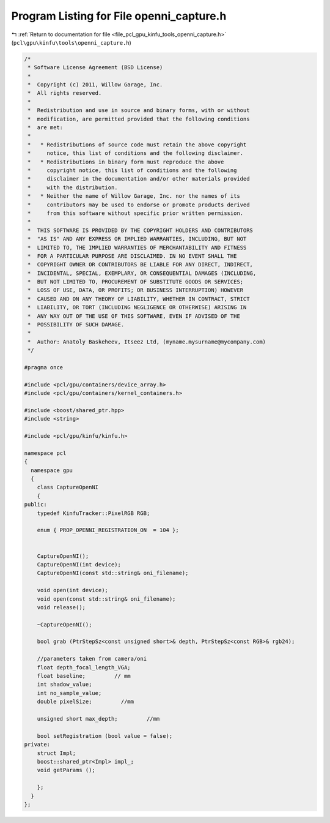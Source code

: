 
.. _program_listing_file_pcl_gpu_kinfu_tools_openni_capture.h:

Program Listing for File openni_capture.h
=========================================

|exhale_lsh| :ref:`Return to documentation for file <file_pcl_gpu_kinfu_tools_openni_capture.h>` (``pcl\gpu\kinfu\tools\openni_capture.h``)

.. |exhale_lsh| unicode:: U+021B0 .. UPWARDS ARROW WITH TIP LEFTWARDS

.. code-block:: cpp

   /*
    * Software License Agreement (BSD License)
    *
    *  Copyright (c) 2011, Willow Garage, Inc.
    *  All rights reserved.
    *
    *  Redistribution and use in source and binary forms, with or without
    *  modification, are permitted provided that the following conditions
    *  are met:
    *
    *   * Redistributions of source code must retain the above copyright
    *     notice, this list of conditions and the following disclaimer.
    *   * Redistributions in binary form must reproduce the above
    *     copyright notice, this list of conditions and the following
    *     disclaimer in the documentation and/or other materials provided
    *     with the distribution.
    *   * Neither the name of Willow Garage, Inc. nor the names of its
    *     contributors may be used to endorse or promote products derived
    *     from this software without specific prior written permission.
    *
    *  THIS SOFTWARE IS PROVIDED BY THE COPYRIGHT HOLDERS AND CONTRIBUTORS
    *  "AS IS" AND ANY EXPRESS OR IMPLIED WARRANTIES, INCLUDING, BUT NOT
    *  LIMITED TO, THE IMPLIED WARRANTIES OF MERCHANTABILITY AND FITNESS
    *  FOR A PARTICULAR PURPOSE ARE DISCLAIMED. IN NO EVENT SHALL THE
    *  COPYRIGHT OWNER OR CONTRIBUTORS BE LIABLE FOR ANY DIRECT, INDIRECT,
    *  INCIDENTAL, SPECIAL, EXEMPLARY, OR CONSEQUENTIAL DAMAGES (INCLUDING,
    *  BUT NOT LIMITED TO, PROCUREMENT OF SUBSTITUTE GOODS OR SERVICES;
    *  LOSS OF USE, DATA, OR PROFITS; OR BUSINESS INTERRUPTION) HOWEVER
    *  CAUSED AND ON ANY THEORY OF LIABILITY, WHETHER IN CONTRACT, STRICT
    *  LIABILITY, OR TORT (INCLUDING NEGLIGENCE OR OTHERWISE) ARISING IN
    *  ANY WAY OUT OF THE USE OF THIS SOFTWARE, EVEN IF ADVISED OF THE
    *  POSSIBILITY OF SUCH DAMAGE.
    *
    *  Author: Anatoly Baskeheev, Itseez Ltd, (myname.mysurname@mycompany.com)
    */
   
   #pragma once
   
   #include <pcl/gpu/containers/device_array.h>
   #include <pcl/gpu/containers/kernel_containers.h>
   
   #include <boost/shared_ptr.hpp>
   #include <string>
   
   #include <pcl/gpu/kinfu/kinfu.h>
   
   namespace pcl
   {
     namespace gpu
     {
       class CaptureOpenNI
       {
   public:
       typedef KinfuTracker::PixelRGB RGB;
   
       enum { PROP_OPENNI_REGISTRATION_ON  = 104 };
   
   
       CaptureOpenNI();
       CaptureOpenNI(int device);
       CaptureOpenNI(const std::string& oni_filename);
   
       void open(int device);
       void open(const std::string& oni_filename);
       void release();
   
       ~CaptureOpenNI();
   
       bool grab (PtrStepSz<const unsigned short>& depth, PtrStepSz<const RGB>& rgb24);
   
       //parameters taken from camera/oni
       float depth_focal_length_VGA;
       float baseline;         // mm
       int shadow_value;
       int no_sample_value;
       double pixelSize;         //mm
   
       unsigned short max_depth;         //mm
   
       bool setRegistration (bool value = false);
   private:
       struct Impl;
       boost::shared_ptr<Impl> impl_;
       void getParams ();
   
       };
     }
   };
